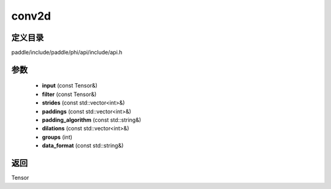 .. _cn_api_paddle_experimental_conv2d:

conv2d
-------------------------------

.. cpp:function:: Tensor conv2d ( const Tensor & input , const Tensor & filter , const std::vector<int> & strides = { 1 , 1 } , const std::vector<int> & paddings = { 0 , 0 } , const std::string & padding_algorithm = "EXPLICIT" , const std::vector<int> & dilations = { 1 , 1 } , int groups = 1 , const std::string & data_format = "NCHW" ) ;


定义目录
:::::::::::::::::::::
paddle/include/paddle/phi/api/include/api.h

参数
:::::::::::::::::::::
	- **input** (const Tensor&)
	- **filter** (const Tensor&)
	- **strides** (const std::vector<int>&)
	- **paddings** (const std::vector<int>&)
	- **padding_algorithm** (const std::string&)
	- **dilations** (const std::vector<int>&)
	- **groups** (int)
	- **data_format** (const std::string&)

返回
:::::::::::::::::::::
Tensor

